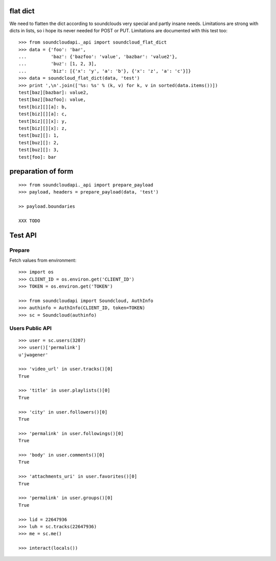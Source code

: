 
flat dict
=========

We need to flatten the dict according to soundclouds very special and partly
insane needs. Limitations are strong with dicts in lists, so i hope its never
needed for POST or PUT. Limitations are documented with this test too::

    >>> from soundcloudapi._api import soundcloud_flat_dict
    >>> data = {'foo': 'bar', 
    ...         'baz': {'bazfoo': 'value', 'bazbar': 'value2'},
    ...         'buz': [1, 2, 3],
    ...         'biz': [{'x': 'y', 'a': 'b'}, {'x': 'z', 'a': 'c'}]}
    >>> data = soundcloud_flat_dict(data, 'test')
    >>> print ',\n'.join(['%s: %s' % (k, v) for k, v in sorted(data.items())])
    test[baz][bazbar]: value2,
    test[baz][bazfoo]: value,
    test[biz][][a]: b,
    test[biz][][a]: c,
    test[biz][][x]: y,
    test[biz][][x]: z,
    test[buz][]: 1,
    test[buz][]: 2,
    test[buz][]: 3,
    test[foo]: bar
    
preparation of form
===================

::

    >>> from soundcloudapi._api import prepare_payload
    >>> payload, headers = prepare_payload(data, 'test')
    
    >> payload.boundaries
    
    XXX TODO

        
Test API
========

Prepare
-------

Fetch values from environment::

    >>> import os
    >>> CLIENT_ID = os.environ.get('CLIENT_ID')
    >>> TOKEN = os.environ.get('TOKEN')     

    >>> from soundcloudapi import Soundcloud, AuthInfo
    >>> authinfo = AuthInfo(CLIENT_ID, token=TOKEN)
    >>> sc = Soundcloud(authinfo)

Users Public API
----------------

::

    >>> user = sc.users(3207)
    >>> user()['permalink']
    u'jwagener'
    
    >>> 'video_url' in user.tracks()[0]
    True
    
    >>> 'title' in user.playlists()[0]
    True    
    
    >>> 'city' in user.followers()[0]
    True

    >>> 'permalink' in user.followings()[0]
    True
    
    >>> 'body' in user.comments()[0]
    True

    >>> 'attachments_uri' in user.favorites()[0]
    True

    >>> 'permalink' in user.groups()[0]
    True

    >>> lid = 22647936
    >>> luh = sc.tracks(22647936)
    >>> me = sc.me()

    >>> interact(locals())
    
    
    
    